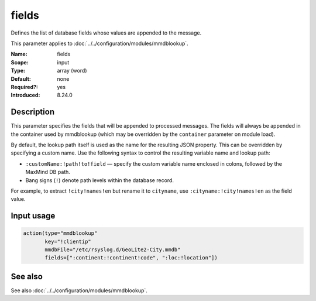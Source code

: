 .. _param-mmdblookup-fields:
.. _mmdblookup.parameter.input.fields:

fields
======

.. index::
   single: mmdblookup; fields
   single: fields

.. summary-start

Defines the list of database fields whose values are appended to the message.

.. summary-end

This parameter applies to :doc:`../../configuration/modules/mmdblookup`.

:Name: fields
:Scope: input
:Type: array (word)
:Default: none
:Required?: yes
:Introduced: 8.24.0

Description
-----------
This parameter specifies the fields that will be appended to processed
messages. The fields will always be appended in the container used by
mmdblookup (which may be overridden by the ``container`` parameter on module load).

By default, the lookup path itself is used as the name for the resulting
JSON property. This can be overridden by specifying a custom name. Use
the following syntax to control the resulting variable name and lookup
path:

* ``:customName:!path!to!field`` — specify the custom variable name
  enclosed in colons, followed by the MaxMind DB path.
* Bang signs (``!``) denote path levels within the database record.

For example, to extract ``!city!names!en`` but rename it to
``cityname``, use ``:cityname:!city!names!en`` as the field value.

Input usage
-----------
.. _mmdblookup.parameter.input.fields-usage:

.. code-block:: rsyslog

   action(type="mmdblookup"
          key="!clientip"
          mmdbFile="/etc/rsyslog.d/GeoLite2-City.mmdb"
          fields=[":continent:!continent!code", ":loc:!location"])

See also
--------
See also :doc:`../../configuration/modules/mmdblookup`.
